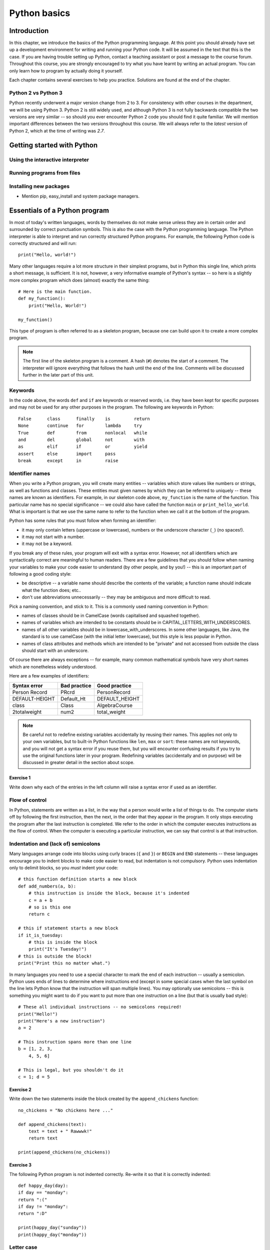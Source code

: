 *************
Python basics
*************

Introduction
============

In this chapter, we introduce the basics of the Python programming
language. At this point you should already have set up a development
environment for writing and running your Python code. It will be
assumed in the text that this is the case. If you are having trouble
setting up Python, contact a teaching assistant or post a message to
the course forum. Throughout this course, you are strongly encouraged
to try what you have learnt by writing an actual program. You can only
learn how to program by actually doing it yourself.

Each chapter contains several exercises to help you
practice. Solutions are found at the end of the chapter.

.. Todo:: removed learning objectives; possibly they should be added
          to all the chapters.  Move the bit about being able to run
          code, etc. to end of next subsection.

Python 2 vs Python 3
--------------------

Python recently underwent a major version change from 2 to 3.  For
consistency with other courses in the department, we will be using
Python 3.  Python 2 is still widely used, and although Python 3 is not
fully backwards compatible the two versions are very similar -- so
should you ever encounter Python 2 code you should find it quite
familiar.  We will mention important differences between the two
versions throughout this course.  We will always refer to the *latest*
version of Python 2, which at the time of writing was *2.7*.

Getting started with Python
===========================

Using the interactive interpreter
---------------------------------

Running programs from files
---------------------------

.. Todo:: translate the section about compiling programs. Say
          something about how to use the interactive interpreter.
          Include something about an IDE (Wing?).

Installing new packages
-----------------------

* Mention pip, easy_install and system package managers.

Essentials of a Python program
==============================

In most of today's written languages, words by themselves do not make
sense unless they are in certain order and surrounded by correct
punctuation symbols. This is also the case with the Python programming
language. The Python interpreter is able to interpret and run
correctly structured Python programs. For example, the following
Python code is correctly structured and will run::

    print("Hello, world!")

Many other languages require a lot more structure in their simplest
programs, but in Python this single line, which prints a short
message, is sufficient.  It is not, however, a very informative
example of Python's syntax -- so here is a slightly more complex
program which does (almost) exactly the same thing::

    # Here is the main function.
    def my_function():
        print("Hello, World!")

    my_function()

This type of program is often referred to as a skeleton program,
because one can build upon it to create a more complex program.

.. Note:: The first line of the skeleton program is a comment.  A hash
          (``#``) denotes the start of a comment.  The interpreter
          will ignore everything that follows the hash until the end
          of the line.  Comments will be discussed further in the
          later part of this unit.

Keywords
--------

In the code above, the words ``def`` and ``if`` are keywords or
reserved words, i.e. they have been kept for specific purposes and may
not be used for any other purposes in the program. The following are
keywords in Python::

  False      class      finally    is         return
  None       continue   for        lambda     try
  True       def        from       nonlocal   while
  and        del        global     not        with
  as         elif       if         or         yield
  assert     else       import     pass
  break      except     in         raise

Identifier names
----------------

When you write a Python program, you will create many entities --
variables which store values like numbers or strings, as well as
functions and classes.  These entities must given names by which they
can be referred to uniquely -- these names are known as identifiers.
For example, in our skeleton code above, ``my_function`` is the name
of the function.  This particular name has no special significance --
we could also have called the function ``main`` or
``print_hello_world``. What is important is that we use the same name
to refer to the function when we call it at the bottom of the program.

Python has some rules that you must follow when forming an identifier:

* it may only contain letters (uppercase or lowercase), numbers or the
  underscore character (``_``) (no spaces!).
* it may not start with a number.
* it may not be a keyword.

If you break any of these rules, your program will exit with a syntax
error.  However, not all identifiers which are syntactically correct
are meaningful to human readers.  There are a few guidelines that you
should follow when naming your variables to make your code easier to
understand (by other people, and by you!) -- this is an important part
of following a good coding style:

* be descriptive -- a variable name should describe the contents of
  the variable; a function name should indicate what the function
  does; etc..
* don't use abbreviations unnecessarily -- they may be ambiguous and
  more difficult to read.

Pick a naming convention, and stick to it.  This is a commonly used
naming convention in Python:

* names of classes should be in CamelCase (words capitalised and
  squashed together).
* names of variables which are intended to be constants should be in
  CAPITAL_LETTERS_WITH_UNDERSCORES.
* names of all other variables should be in
  lowercase_with_underscores. In some other languages, like Java, the
  standard is to use camelCase (with the initial letter lowercase),
  but this style is less popular in Python.
* names of class attributes and methods which are intended to be
  "private" and not accessed from outside the class should start with
  an underscore.

Of course there are always exceptions -- for example, many common
mathematical symbols have very short names which are nonetheless
widely understood.

Here are a few examples of identifiers:

==============  ============  ==============
Syntax error    Bad practice  Good practice
==============  ============  ==============
Person Record   PRcrd         PersonRecord
DEFAULT-HEIGHT  Default_Ht    DEFAULT_HEIGHT
class           Class         AlgebraCourse
2totalweight    num2          total_weight
==============  ============  ==============

.. Note:: Be careful not to redefine existing variables accidentally
          by reusing their names.  This applies not only to your own
          variables, but to built-in Python functions like ``len``,
          ``max`` or ``sort``: these names are not keywords, and you
          will not get a syntax error if you reuse them, but you will
          encounter confusing results if you try to use the original
          functions later in your program.  Redefining variables
          (accidentally and on purpose) will be discussed in greater
          detail in the section about scope.

Exercise 1
^^^^^^^^^^

Write down why each of the entries in the left column will raise a
syntax error if used as an identifier.


Flow of control
---------------

In Python, statements are written as a list, in the way that a person
would write a list of things to do. The computer starts off by
following the first instruction, then the next, in the order that they
appear in the program. It only stops executing the program after the
last instruction is completed. We refer to the order in which the
computer executes instructions as the flow of control. When the
computer is executing a particular instruction, we can say that
control is at that instruction.

Indentation and (lack of) semicolons
------------------------------------

Many languages arrange code into blocks using curly braces (``{`` and
``}``) or ``BEGIN`` and ``END`` statements -- these languages
encourage you to indent blocks to make code easier to read, but
indentation is not compulsory.  Python uses indentation only to
delimit blocks, so you *must* indent your code::

    # this function definition starts a new block
    def add_numbers(a, b):
        # this instruction is inside the block, because it's indented
        c = a + b
        # so is this one
        return c

    # this if statement starts a new block
    if it_is_tuesday:
        # this is inside the block
        print("It's Tuesday!")
    # this is outside the block!
    print("Print this no matter what.")

In many languages you need to use a special character to mark the end
of each instruction -- usually a semicolon.  Python uses ends of lines
to determine where instructions end (except in some special cases when
the last symbol on the line lets Python know that the instruction will
span multiple lines).  You may optionally use semicolons -- this is
something you might want to do if you want to put more than one
instruction on a line (but that is usually bad style)::

    # These all individual instructions -- no semicolons required!
    print("Hello!")
    print("Here's a new instruction")
    a = 2

    # This instruction spans more than one line
    b = [1, 2, 3,
        4, 5, 6]

    # This is legal, but you shouldn't do it
    c = 1; d = 5

Exercise 2
^^^^^^^^^^

Write down the two statements inside the block created by the
``append_chickens`` function::

    no_chickens = "No chickens here ..."

    def append_chickens(text):
        text = text + " Rawwwk!"
        return text

    print(append_chickens(no_chickens))


Exercise 3
^^^^^^^^^^

The following Python program is not indented correctly. Re-write it so
that it is correctly indented::

    def happy_day(day):
    if day == "monday":
    return ":("
    if day != "monday":
    return ":D"

    print(happy_day("sunday"))
    print(happy_day("monday"))


Letter case
-----------

Unlike some languages (such as Pascal), Python is case-sensitive. This
means that the interpreter treats upper- and lowercase letters as
different from one another. For example, ``A`` is different from ``a``
and ``def main()`` is different from ``DEF MAIN()``. Also remember
that all reserved words (except ``True``, ``False`` and ``None``) are
in lowercase.

More on Comments
----------------

Recall that comments start with ``#`` and continue until the end of
the line, for example::

    # This is a comment
    print("Hello!")    # tells the computer to print "Hello!"

Comments are ignored by the interpreter and should be used by a
programmer to:

* describe what the program does
* describe (in higher-level terms than the code) how the program works

It is not necessary to comment each line. You should comment in
appropriate places where it might not be clear what is going on. You
can also put a short comment describing what is taking place in the
next few instructions following the comment.

Some languages also have support for comments that span multiple
lines, but Python does not.  If you want to type a very long comment
in Python, you should split it into multiple shorter lines and put a
``#`` at the start of each line.

.. Note:: It is possible to insert a multi-line string literal into
          your code by enclosing it in triple quotes.  This is not
          normally used for comments, except in the special case of
          docstrings: strings which are inserted at the top of
          structures like functions and classes, and which document
          them according to a standard format.  It is good practice to
          annotate your code in this way because automated tools can
          then parse it to generate documentation automatically.  We
          will discuss docstrings further in a future chapter.

.. Note:: You can easily disable part of your program temporarily by
          commenting out some lines.  Adding or removing many hashes
          by hand can be time-consuming -- your editor should have a
          keyboard shortcut which allows you to comment or uncomment
          all the text you have selected.

Reading and writing
-------------------

Many programs display text on the screen either to give some
information or to ask for some information. For example, you might
just want to tell the user what your program does::

    Welcome to John's Calculating Machine.

Perhaps you might want to ask the user for a number::

    Enter the first number:

The easiest way to output information is to display a string literal
using the built-in ``print`` function. A string literal is text
enclosed in quotes. You can use either single quotes (``'``) or double
quotes (``"``) -- but the start quote and the end quote have to match!

These are examples of string literals::

    "Welcome to John's Calculating Machine."
    'Enter the first number:'

We can tell the computer to print "Hello!" on the console with the
following instruction::

    print("Hello!")

As you can see the ``print`` function takes in a string as an
argument.  It prints the string, and by default also prints a newline
character at the end -- this is why the console's cursor appears on a
new line after you have printed something.

To query the user for information, use the ``input`` function::

    first_number = input('Enter the first number: ')

There are several things to note.  First, unlike the ``print``
function, the ``input`` function does *not* print a newline
automatically -- the text will be entered directly after the prompt.
That is why we have added a trailing space after the colon.  Second,
the function always returns a string -- we will have to convert it to
a number ourselves.

The string prompt is optional -- we could just use the ``input``
function without a parameter::

    second_number = input()

.. Note:: in Python 2, there is a function called ``raw_input`` which
          does what ``input`` does in Python 3: that is, it reads
          input from the user, and returns it as a string.  In Python
          2, the function called ``input`` does something different:
          it reads input from the user and tries to evaluate it as a
          Python expression.  There is no function like this in Python
          3, but you can achieve the same result by using the ``eval``
          function on the string returned by ``input``.  ``eval`` is
          almost always a bad idea, and you should avoid using it --
          especially on arbitrary user input that you haven't checked
          first.  It can be very dangerous -- the user could enter
          absolutely anything, including malicious code!

Files
-----

Although the ``print`` function prints to the console by default, you
can also use it to write to a file.  Here is a simple example::

    with open('myfile.txt', 'w') as myfile:
        print("Hello!", file=myfile)

Quite a lot is happening in these two lines. In the ``with`` statement
(which we will look at in more detail in the chapter on errors and
exceptions) the file ``myfile.txt`` is opened for writing and assigned
to the variable ``myfile``. Inside the ``with`` block, ``Hello!``
followed by a newline is written to the file. The ``w`` character
passed to ``open`` indicates that the file should be opened for
writing.

As an alternative to using ``print``, files have a ``write`` method (a
function attached to the file object that can be accessed using the
``.`` operator -- methods will be explained in more detail in the
chapter on object orientated programming) that can be used as follows::

    with open('myfile.txt', 'w') as myfile:
        myfile.write("Hello!")

Unlike ``print``, the ``write`` method does add a newline to the
string written.

We can read data from a file by opening it for reading and using the
file's ``read`` method::

    with open('myfile.txt', 'r') as myfile:
        data = myfile.read()

This reads the contents of the file into the variable ``data``. Note
that this time we have passed ``r`` to the ``open`` function. This
indicates that the file should be opened for reading.

.. Note::

    Python will raise an error if you attempt to open a file that has
    not been created yet for reading. Opening a file for writing that
    will create the file if it does not exist yet.


Built-in types
--------------

There are many kinds of information that a computer can process, like
numbers and characters. In Python (and other programming languages),
the kinds of information the language is able to handle are known as
types.  Many common types are built into Python -- for example
integers, floating-point numbers and strings.  Users can also define
their own types using classes.

In many languages a distinction is made between built-in types (which
are often called "primitive types" for this reason) and classes, but
in Python they are indistinguishable.  Everything in Python is an
object (i.e. an instance of some class) -- that even includes lists
and functions.

A type consists of two parts: a domain of possible values and a set of
possible operations that can be performed on these values. For
example, the domain of the integer type (``int``) contains all
integers, while common integer operations are addition, subtraction,
multiplication and division.

Python is a dynamically (and not statically) typed language.  That
means that you don't have to specify a type for a variable when you
create it -- you can use the same variable to store values of
different types.  However, Python is also strongly (and not weakly)
typed -- at any given time, a variable has a definite type.  If you
try to perform operations on variables which have incompatible types
(for example, if you try to add a number to a string), Python will
exit with a type error instead of trying to guess what you mean.

Integers
========

An integer (``int`` type) is a whole number such as ``1``, ``5``,
``1350`` or ``-34``. ``1.5`` is not an integer because it has a
decimal point. Numbers with decimal points are floating-point
numbers. Even ``1.0`` is a floating-point number and not an integer.

Integer operations
------------------

Python can display an integer with the ``print`` function, but only if
it is the only argument::

    print(3)
    # You can add two numbers together
    print(1 + 2)

You can't combine a string and an integer directly, because Python is
strongly typed::

    >>> print("My number is " + 3)
    Traceback (most recent call last):
      File "<stdin>", line 1, in <module>
    TypeError: Can't convert 'int' object to str implicitly

If you want to print a number and a string together, you will have to
convert the number to a string somehow::

    # str function converts things to strings.
    # Then you can concatenate two strings with +.
    print("My number is " + str(3))

    # String formatting does the conversion for you.
    print("My number is %d" % 3)

Other integer operations:

===================  ======  ============  ===================
Operation            Symbol  Example       Result
===================  ======  ============  ===================
Addition             ``+``   ``28 + 10``   ``38``
Subtraction          ``-``   ``28 - 10``   ``18``
Multiplication       ``*``   ``28 * 10``   ``280``
Division             ``//``  ``28 // 10``  ``2``
Modulus (remainder)  ``%``   ``28 % 10``   ``8``
Exponent (power)     ``**``  ``28**10``    ``296196766695424``
===================  ======  ============  ===================

Note that all these operations are integer operations. That is why the
answer to ``28 // 10`` is not ``2.8``, but ``2``. An integer operation
results in an integer solution.

.. Note:: In Python 2, the operator ``/`` performed integer division
          if both the dividend and the divisor were integers, and
          floating point division if at least one of them was a float.
          In Python 3, ``/`` *always* performs floating-point division
          and ``//`` *always* performs integer division -- even if the
          dividend and divisor are floats!


Operator precedence
-------------------

Another important thing to keep in mind is operator precedence. For
example, does ``1 + 2 // 3`` mean ``(1 + 2) // 3`` or ``1 + (2 //
3)``?  Python has a specific and predictable way to determine the
order in which it performs operations. For integer operations, the
system will first handle brackets ``()``, then ``**``, then ``*``,
``//`` and ``%``, and finally ``+`` and ``-``.

If an expression contains multiple operations which are at the same
level of precedence, like ``*``, ``//`` and ``%``, they will be
performed in order, either from left to right (for left-associative
operators) or from right to left (for right-associative operators).
All these arithmetic operators are left-associative, except for
``**``, which is right-associative::

    # all arithmetic operators other than ** are left-associative, so
    2 * 3 / 4
    # is evaluated left to right:
    (2 * 3) / 4

    # ** is right-associative, so
    2 ** 3 ** 4
    # is evaluated right to left:
    2 ** (3 ** 4)


The following table shows some more examples of precedence:

============   ====================  ======
Expression     How Python evaluates  Result
============   ====================  ======
20 + 10 // 2   20 + (10 // 2)        25
20 + 10 - 2    (20 + 10) - 2         28
20 - 10 + 2    (20 - 10) + 2         12
20 - 10 * 2    20 - (10 * 2)         0
20 // 10 * 2   (20 // 10) * 2        4
20 * 10 // 2   (20 * 10) // 2        100
20 * 10 ** 2   20 * (10 ** 2)        2000
============   ====================  ======

Sometimes it's a good idea to add brackets to arithmetic expressions
even if they're not compulsory, because it makes the code more
understandable.

Exercise 4
^^^^^^^^^^

.. Todo:: Exercise 4 (valid integers, operator precedence)


Floating-point numbers
======================

Floating-point numbers (``float`` type) are numbers with a decimal
point or an exponent (or both). Examples are ``5.0``, ``10.24``,
``0.0``, ``12.`` and ``.3``. You can use scientific notation to denote
very large or very small floating point numbers, e.g. 3.8 x 10\
:sup:`15`. The first part of the number, 3.8, is the mantissa and 15
is the exponent. You can think of the exponent as the number of times
you have to move the decimal point to the right to get to the actual
value of the number.

In Python, you can write the number 3.8 x 10\ :sup:`15` as ``3.8e15``
or ``3.8e+15``. You can also write it as ``38e14`` or
``.038e17``. They are all the same value. A negative exponent
indicates smaller numbers, e.g. ``2.5e-3`` is the same as
``0.0025``. Negative exponents can be thought of as how many times you
have to move the decimal point to the left. Negative mantissa
indicates that the number itself is negative, e.g. ``-2.5e3`` equals
``-2500`` and ``-2.5e-3`` equals ``-0.0025``.

The ``print`` function will display floating-point numbers in decimal
notation if they are greater than or equal to ``1e-4`` and less than
``1e16``, but for smaller and larger numbers it will use scientific
notation::

    # This will print 10000000000.0
    print(1e10)

    # This will print 1e+100
    print(1e100)

    # This will print 1e-10
    print(0.0000000001)

When displaying floats, you will usually specify how you would like
them to be displayed, using string formatting::

    # This will print 12.35
    print("%.2f" % 12.3456)

    # This will print 1.234560e+01
    print("%e" % 12.3456)

Note that any rounding only affects the display of the numbers. The
precision of the number itself is not affected.

Floating-point operations and precedence
----------------------------------------

Arithmetic operations for floating-point numbers are the same as those
for integers: addition, subtraction, multiplication, division and
modulus.  They also use the same operators, except for division -- the
floating-point division operator is ``/``.  Floating-point operations
always produce a floating-point solution. The order of precedence for
these operators is the same as those for integer operators.

Often, you will have to decide which type of number to use in a
program. Generally, you should use an integer for counting and
measuring discrete whole numbers. Use floating-point numbers for
measuring things that are continuous.

You can combine integers and numbers in arithmetic expressions without
having to convert them -- this is something that Python will do for
you automatically.  If you perform an arithmetic operation on an
integer and a floating-point number, the result will always be a
floating-point number.

You can use the integer division operator on floating-point numbers,
and vice versa. The two division operators are at the same level in
the order of precedence.

Exercise 5
^^^^^^^^^^

.. Todo:: Exercise 5 (valid floats, operator precedence, combine with ints)


Strings
=======

A string is a sequence of characters. You should already be familiar
with string literals from working with them in the last section.  In
Python, strings (type ``str``) are a special kind of type which is
similar to sequence types. In many ways, strings behave in similar
ways to lists (type ``list``), which we will discuss in a later
chapter, but they also have some functionality specific to text.

Many other languages have a different variable type for individual
characters -- but in Python single characters are just strings with a
length of 1.

.. Note:: In Python 2, the ``str`` type used the ASCII encoding. If
          you wanted to use strings containing Unicode (for example,
          characters from other alphabets or special punctuation) you
          had to use the ``unicode`` type. In Python 3, the ``str``
          type uses Unicode.

String formatting
-----------------

You will often need to print a message which is not a fixed string --
perhaps you want to include some numbers or other values which are
stored in variables.  The recommended way to include these variables
in your message is to use string formatting syntax::

    name = "Jane"
    age = 23
    print("Hello! My name is %s." % name)
    print("Hello! My name is %s and I am %d years old." % (name, age))

The symbols in the string which start with percent signs (``%``) are
placeholders, and the variables which are to be inserted into those
positions are given after the string formatting operator, ``%``, in
the same order in which they appear in the string.  If there is only
one variable, it doesn't require any kind of wrapper, but if you have
more than one you need to put them in a tuple (between round
brackets).  The placeholders symbols have different letters depending
on the type of the variable -- ``name`` is a string, but ``age`` is an
integer.  All the variables will be converted to strings before being
combined with the rest of the message.

Escape sequences
----------------

An escape sequence (of characters) can be used to denote a special
character which cannot be typed easily on a keyboard or one which has
been reserved for other purposes.  For example, you may want to insert
a newline into your string::

    print('This is one line.\nThis is another line.')

If your string is enclosed in single quotes, you will have to escape
apostrophes, and you need to do the same for double quotes in a string
enclosed in double quotes.  An escape sequence starts with a backslash
(``\``)::

    print('"Hi! I\'m Jane," she said.')
    print("\"Hi! I'm Jane,\" she said.")

If you did not escape one of these quotes, Python would treat it as
the end quote of your string -- and shortly afterwards it would fail
to parse the rest of the statement and give you a syntax error::

    >>> print('"Hi! I'm Jane," she said.')
      File "<stdin>", line 1
        print('"Hi! I'm Jane," she said.')
                      ^
    SyntaxError: invalid syntax

Some common escape sequences:

========  =================
Sequence  Meaning
========  =================
``\\``    literal backslash
``\'``    single quote
``\"``    double quote
``\n``    newline
``\t``    tab
========  =================

You can also use escape sequences to output unicode characters.

Triple quotes
-------------

In cases where you need to define a long literal spanning multiple
lines, or containing many quotes, it may be simplest and most legible
to enclose it in triple quotes (either single or double quotes, but of
course they must match).  Inside the triple quotes, all whitespace is
treated literally -- if you type a newline it will be reflected in
your string.  You also don't have to escape any quotes.  Be careful
that you don't include anything that you don't mean to -- any
indentation will also go inside your string!

These string literals will be identical::

    string_one = '''"Hello," said Jane.
    "Hi," said Bob.'''

    string_two = '"Hello," said Jane.\n"Hi," said Bob.'

Exercise 6
^^^^^^^^^^

.. Todo:: Exercise 6


String operations
-----------------

We have already introduced a string operation - concatenation
(``+``). It can be used to join two strings. There are many built-in
functions which perform operations on strings.  String objects also
have many useful methods (i.e. functions which are attached to the
objects, and accessed with the attribute reference operator, ``.``)::

    name = "Jane Smith"

    # Find the length of a string with the built-in len function
    print(len(name))

    # Print the string converted to lowercase
    print(name.lower())
    # Print the original string
    print(name)

Why does the last print statement output the original value of
``name``? It's because the ``lower`` method does not change the value
of ``name``.  It returns a modified *copy* of the value.  If you
wanted to change the value of ``name`` permanently, you would have to
assign the new value to the variable, like this::

    # Convert the string to lowercase
    name = name.lower()
    print(name)

In Python, strings are *immutable* -- that means that you can't modify
a string once it has been created.  However, you can assign a new
string value to an existing variable name.

.. Todo:: modules and tests are in a separate chapter -- should anything
be said here?

.. Todo:: should this be split again into two chapters, with all the
string and number stuff in another chapter?

.. Todo:: translate exercises

.. Todo:: change you to we almost everywhere


Answers to exercises
====================

Answer to exercise 1
--------------------

==============  ================================
Syntax error    Reason
==============  ================================
Person Record   Identifier contains a space.
DEFAULT-HEIGHT  Identifier contains a dash.
class           Identifier is a keyword.
2totalweight    Identifier starts with a number.
==============  ================================

Answer to exercise 2
--------------------

The two statements inside the block defined by the ``append_chickens`` function are::

    text = text + " Rawwwk!"
    return text

Answer to exercise 3
--------------------

The correctly indented code is::

    def happy_day(day):
        if day == "monday":
            return ":("
        if day != "monday":
            return ":D"

    print(happy_day("sunday"))
    print(happy_day("monday"))

Answer to exercise 4
--------------------

.. todo: ints

Answer to exercise 5
--------------------

.. todo: floats

Answer to exercise 6
--------------------

.. todo: strings
